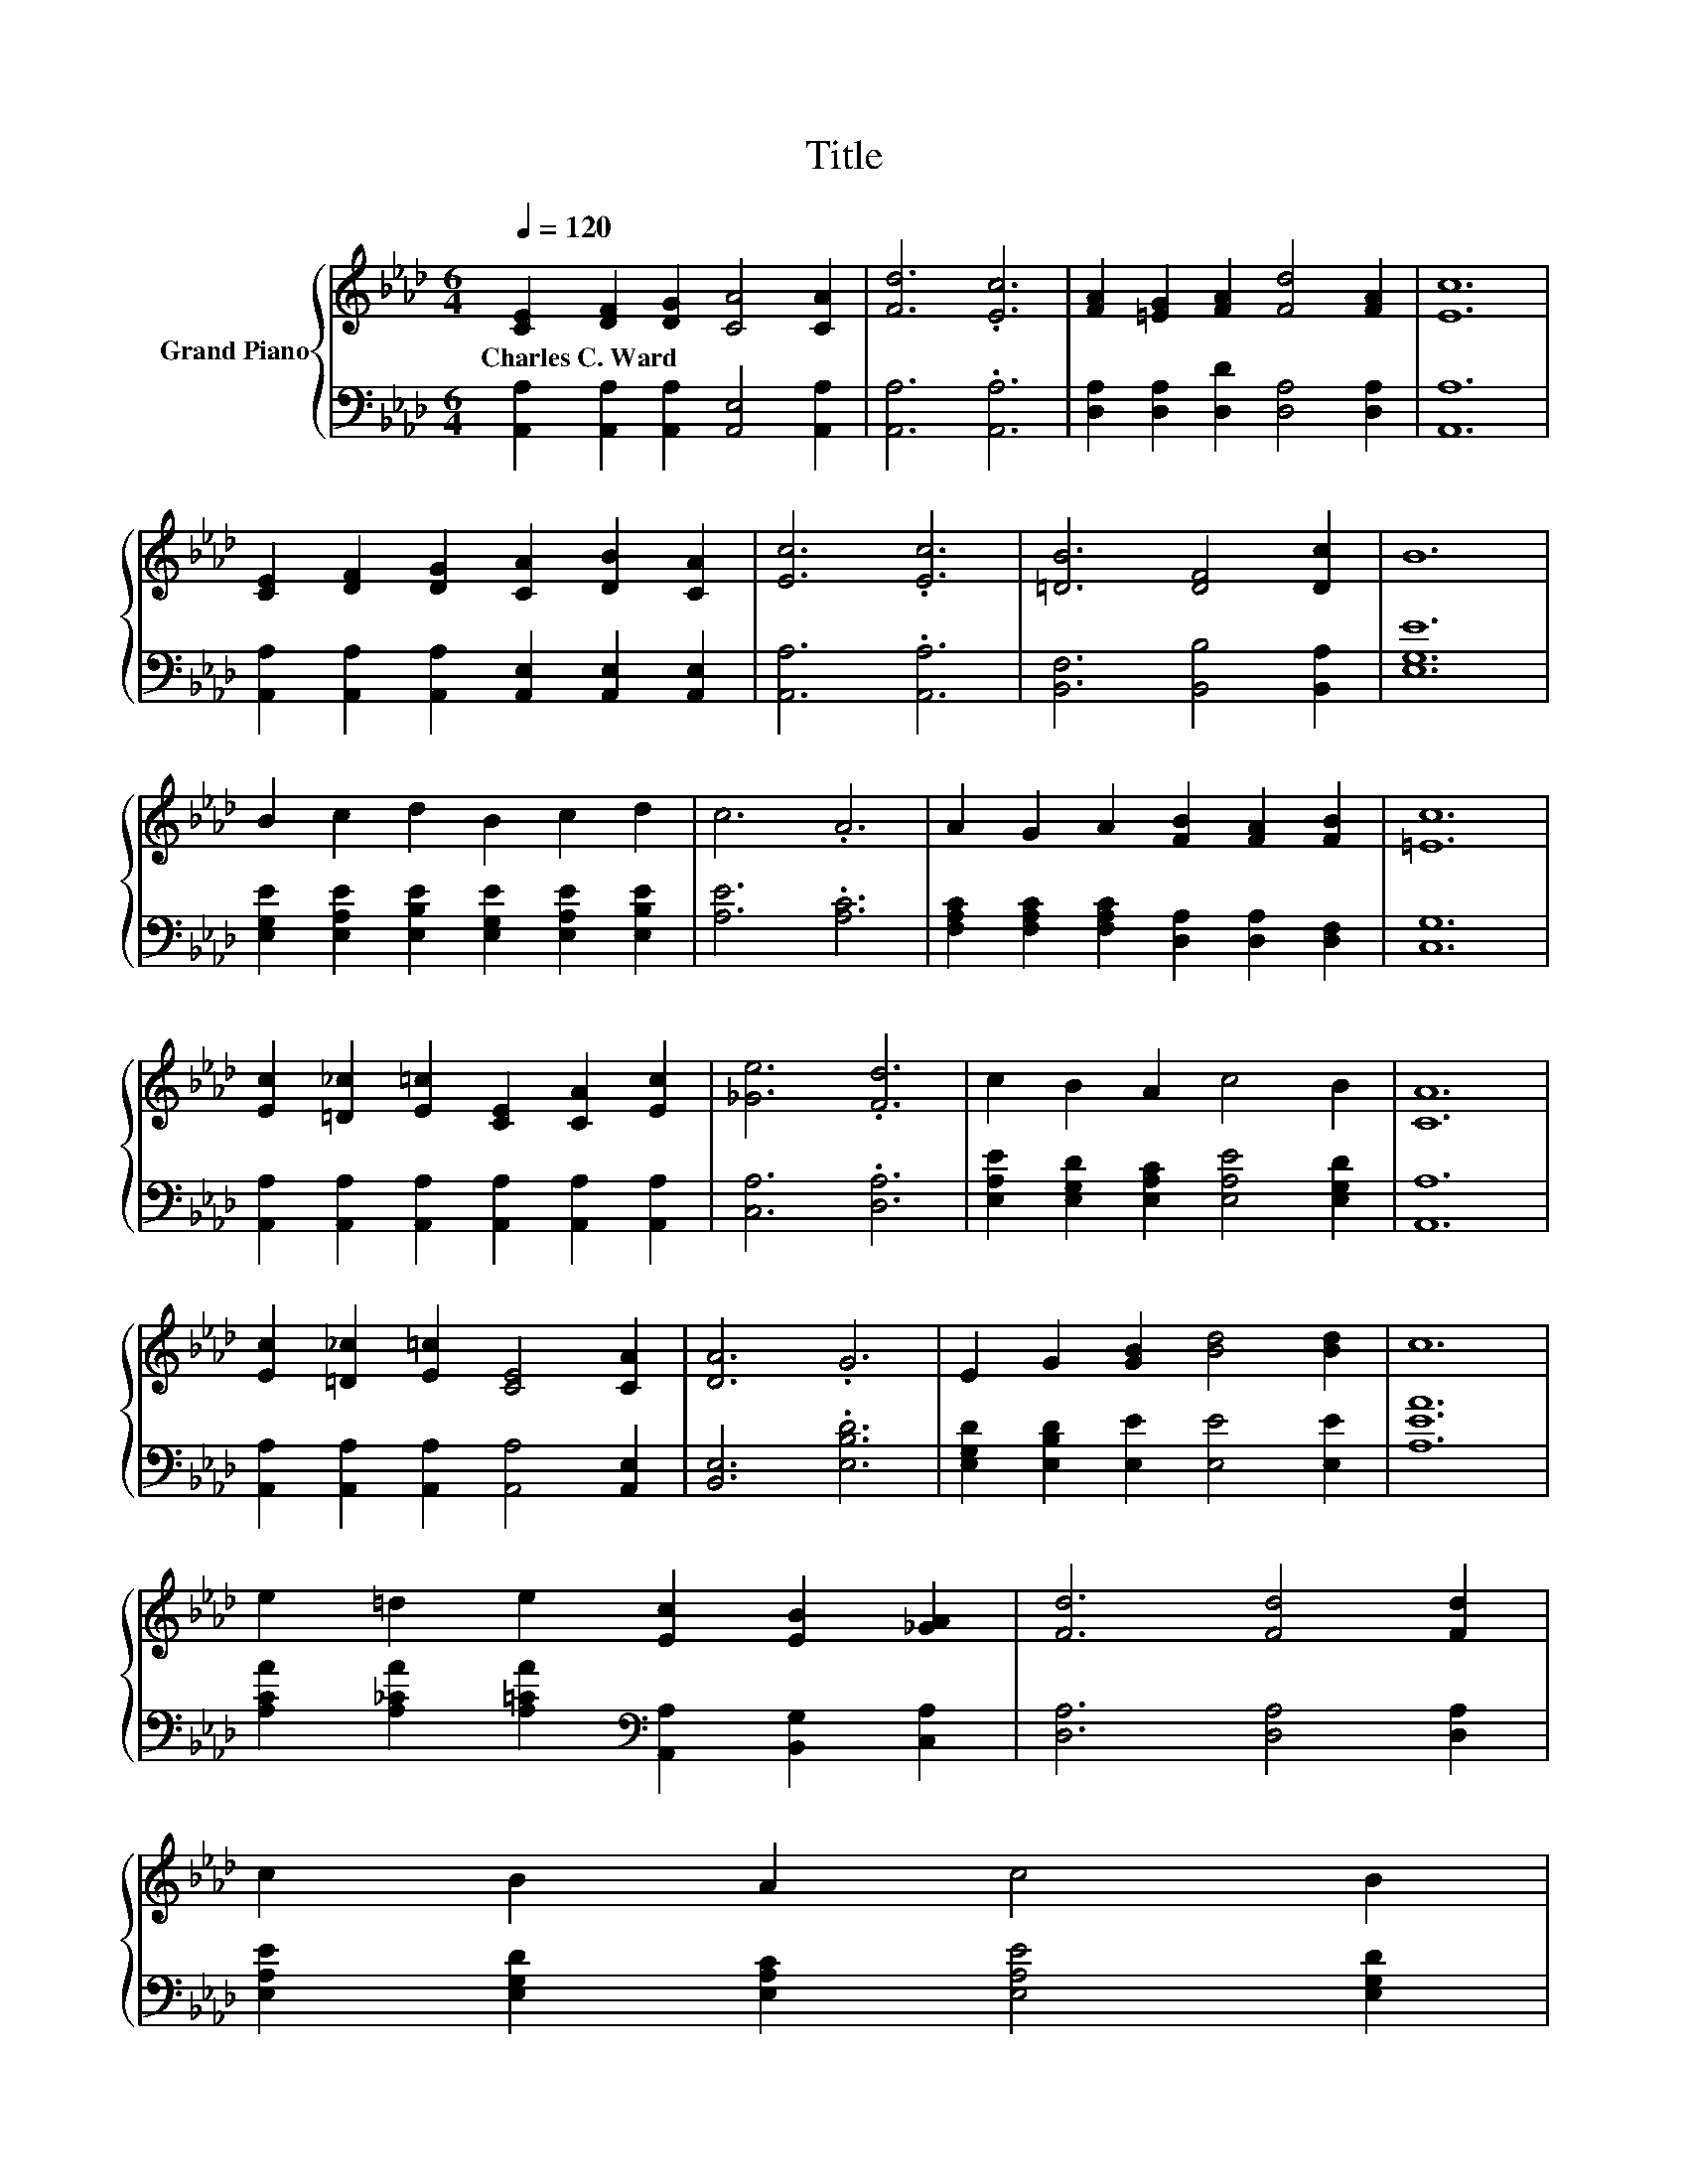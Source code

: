 X:1
T:Title
%%score { 1 | 2 }
L:1/8
Q:1/4=120
M:6/4
K:Ab
V:1 treble nm="Grand Piano"
V:2 bass 
V:1
 [CE]2 [DF]2 [DG]2 [CA]4 [CA]2 | [Fd]6 .[Ec]6 | [FA]2 [=EG]2 [FA]2 [Fd]4 [FA]2 | [Ec]12 | %4
w: Charles~C.~Ward * * * *||||
 [CE]2 [DF]2 [DG]2 [CA]2 [DB]2 [CA]2 | [Ec]6 .[Ec]6 | [=DB]6 [DF]4 [Dc]2 | B12 | %8
w: ||||
 B2 c2 d2 B2 c2 d2 | c6 .A6 | A2 G2 A2 [FB]2 [FA]2 [FB]2 | [=Ec]12 | %12
w: ||||
 [Ec]2 [=D_c]2 [E=c]2 [CE]2 [CA]2 [Ec]2 | [_Ge]6 .[Fd]6 | c2 B2 A2 c4 B2 | [CA]12 | %16
w: ||||
 [Ec]2 [=D_c]2 [E=c]2 [CE]4 [CA]2 | [DA]6 .G6 | E2 G2 [GB]2 [Bd]4 [Bd]2 | c12 | %20
w: ||||
 e2 =d2 e2 [Ec]2 [EB]2 [_GA]2 | [Fd]6 [Fd]4 [Fd]2 | %22
w: ||
 c2 B2 A2 c4 B2[Q:1/4=118][Q:1/4=116][Q:1/4=114][Q:1/4=113][Q:1/4=111][Q:1/4=109][Q:1/4=107][Q:1/4=105][Q:1/4=103][Q:1/4=101][Q:1/4=99][Q:1/4=98][Q:1/4=96][Q:1/4=94][Q:1/4=92] | %23
w: |
 [CA]12 |] %24
w: |
V:2
 [A,,A,]2 [A,,A,]2 [A,,A,]2 [A,,E,]4 [A,,A,]2 | [A,,A,]6 .[A,,A,]6 | %2
 [D,A,]2 [D,A,]2 [D,D]2 [D,A,]4 [D,A,]2 | [A,,A,]12 | %4
 [A,,A,]2 [A,,A,]2 [A,,A,]2 [A,,E,]2 [A,,E,]2 [A,,E,]2 | [A,,A,]6 .[A,,A,]6 | %6
 [B,,F,]6 [B,,B,]4 [B,,A,]2 | [E,G,E]12 | [E,G,E]2 [E,A,E]2 [E,B,E]2 [E,G,E]2 [E,A,E]2 [E,B,E]2 | %9
 [A,E]6 .[A,C]6 | [F,A,C]2 [F,A,C]2 [F,A,C]2 [D,A,]2 [D,A,]2 [D,F,]2 | [C,G,]12 | %12
 [A,,A,]2 [A,,A,]2 [A,,A,]2 [A,,A,]2 [A,,A,]2 [A,,A,]2 | [C,A,]6 .[D,A,]6 | %14
 [E,A,E]2 [E,G,D]2 [E,A,C]2 [E,A,E]4 [E,G,D]2 | [A,,A,]12 | %16
 [A,,A,]2 [A,,A,]2 [A,,A,]2 [A,,A,]4 [A,,E,]2 | [B,,E,]6 .[E,B,D]6 | %18
 [E,G,D]2 [E,B,D]2 [E,E]2 [E,E]4 [E,E]2 | [A,EA]12 | %20
 [A,CA]2 [A,_CA]2 [A,=CA]2[K:bass] [A,,A,]2 [B,,G,]2 [C,A,]2 | [D,A,]6 [D,A,]4 [D,A,]2 | %22
 [E,A,E]2 [E,G,D]2 [E,A,C]2 [E,A,E]4 [E,G,D]2 | [A,,A,]12 |] %24

